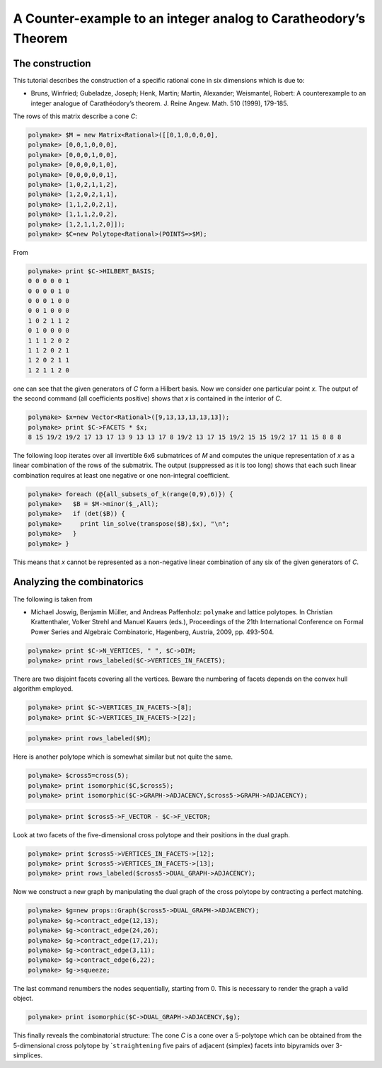 .. -*- coding: utf-8 -*-
.. escape-backslashes
.. default-role:: math


A Counter-example to an integer analog to Caratheodory’s Theorem
----------------------------------------------------------------

The construction
~~~~~~~~~~~~~~~~

This tutorial describes the construction of a specific rational cone in
six dimensions which is due to:

-  Bruns, Winfried; Gubeladze, Joseph; Henk, Martin; Martin, Alexander;
   Weismantel, Robert: A counterexample to an integer analogue of
   Carathéodory’s theorem. J. Reine Angew. Math. 510 (1999), 179-185.

The rows of this matrix describe a cone *C*:


.. link

.. CODE-BLOCK:: perl

    polymake> $M = new Matrix<Rational>([[0,1,0,0,0,0],
    polymake> [0,0,1,0,0,0],
    polymake> [0,0,0,1,0,0],
    polymake> [0,0,0,0,1,0],
    polymake> [0,0,0,0,0,1],
    polymake> [1,0,2,1,1,2],
    polymake> [1,2,0,2,1,1],
    polymake> [1,1,2,0,2,1],
    polymake> [1,1,1,2,0,2],
    polymake> [1,2,1,1,2,0]]);
    polymake> $C=new Polytope<Rational>(POINTS=>$M);

From


.. link

.. CODE-BLOCK:: perl

    polymake> print $C->HILBERT_BASIS;
    0 0 0 0 0 1
    0 0 0 0 1 0
    0 0 0 1 0 0
    0 0 1 0 0 0
    1 0 2 1 1 2
    0 1 0 0 0 0
    1 1 1 2 0 2
    1 1 2 0 2 1
    1 2 0 2 1 1
    1 2 1 1 2 0
    





one can see that the given generators of *C* form a Hilbert basis. Now
we consider one particular point *x*. The output of the second command
(all coefficients positive) shows that *x* is contained in the interior
of *C*.


.. link

.. CODE-BLOCK:: perl

    polymake> $x=new Vector<Rational>([9,13,13,13,13,13]);
    polymake> print $C->FACETS * $x;
    8 15 19/2 19/2 17 13 17 13 9 13 13 17 8 19/2 13 17 15 19/2 15 15 19/2 17 11 15 8 8 8
    





The following loop iterates over all invertible 6x6 submatrices of *M*
and computes the unique representation of *x* as a linear combination of
the rows of the submatrix. The output (suppressed as it is too long)
shows that each such linear combination requires at least one negative
or one non-integral coefficient.


.. link

.. CODE-BLOCK:: perl

    polymake> foreach (@{all_subsets_of_k(range(0,9),6)}) {
    polymake>   $B = $M->minor($_,All);
    polymake>   if (det($B)) {
    polymake>     print lin_solve(transpose($B),$x), "\n";
    polymake>   }
    polymake> }

This means that *x* cannot be represented as a non-negative linear
combination of any six of the given generators of *C*.

Analyzing the combinatorics
~~~~~~~~~~~~~~~~~~~~~~~~~~~

The following is taken from

-  Michael Joswig, Benjamin Müller, and Andreas Paffenholz: ``polymake``
   and lattice polytopes. In Christian Krattenthaler, Volker Strehl and
   Manuel Kauers (eds.), Proceedings of the 21th International
   Conference on Formal Power Series and Algebraic Combinatoric,
   Hagenberg, Austria, 2009, pp. 493-504.


.. link

.. CODE-BLOCK:: perl

    polymake> print $C->N_VERTICES, " ", $C->DIM;
    polymake> print rows_labeled($C->VERTICES_IN_FACETS);

There are two disjoint facets covering all the vertices. Beware the
numbering of facets depends on the convex hull algorithm employed.


.. link

.. CODE-BLOCK:: perl

    polymake> print $C->VERTICES_IN_FACETS->[8];
    polymake> print $C->VERTICES_IN_FACETS->[22];




.. link

.. CODE-BLOCK:: perl

    polymake> print rows_labeled($M);

Here is another polytope which is somewhat similar but not quite the
same.


.. link

.. CODE-BLOCK:: perl

    polymake> $cross5=cross(5);
    polymake> print isomorphic($C,$cross5);
    polymake> print isomorphic($C->GRAPH->ADJACENCY,$cross5->GRAPH->ADJACENCY);




.. link

.. CODE-BLOCK:: perl

    polymake> print $cross5->F_VECTOR - $C->F_VECTOR;

Look at two facets of the five-dimensional cross polytope and their
positions in the dual graph.


.. link

.. CODE-BLOCK:: perl

    polymake> print $cross5->VERTICES_IN_FACETS->[12];
    polymake> print $cross5->VERTICES_IN_FACETS->[13];
    polymake> print rows_labeled($cross5->DUAL_GRAPH->ADJACENCY);

Now we construct a new graph by manipulating the dual graph of the cross
polytope by contracting a perfect matching.


.. link

.. CODE-BLOCK:: perl

    polymake> $g=new props::Graph($cross5->DUAL_GRAPH->ADJACENCY);
    polymake> $g->contract_edge(12,13);
    polymake> $g->contract_edge(24,26);
    polymake> $g->contract_edge(17,21);
    polymake> $g->contract_edge(3,11);
    polymake> $g->contract_edge(6,22);
    polymake> $g->squeeze;

The last command renumbers the nodes sequentially, starting from 0. This
is necessary to render the graph a valid object.


.. link

.. CODE-BLOCK:: perl

    polymake> print isomorphic($C->DUAL_GRAPH->ADJACENCY,$g);

This finally reveals the combinatorial structure: The cone *C* is a cone
over a 5-polytope which can be obtained from the 5-dimensional cross
polytope by \`\ ``straightening`` five pairs of adjacent (simplex)
facets into bipyramids over 3-simplices.

